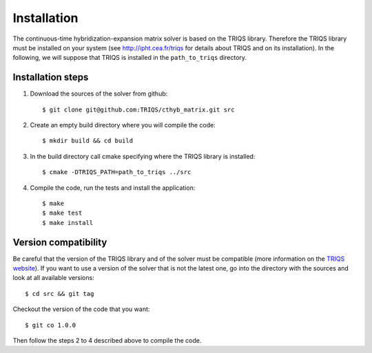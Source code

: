 
.. highlight:: bash

Installation
============

The continuous-time hybridization-expansion matrix solver is based on the TRIQS library. Therefore
the TRIQS library must be installed on your system (see `<http://ipht.cea.fr/triqs>`_ for details about
TRIQS and on its installation). In the following, we will suppose that TRIQS is installed in
the ``path_to_triqs`` directory.

Installation steps
------------------

#. Download the sources of the solver from github:: 
 
     $ git clone git@github.com:TRIQS/cthyb_matrix.git src
 
#. Create an empty build directory where you will compile the code:: 
 
     $ mkdir build && cd build 
 
#. In the build directory call cmake specifying where the TRIQS library is installed:: 
 
     $ cmake -DTRIQS_PATH=path_to_triqs ../src 
 
#. Compile the code, run the tests and install the application:: 
 
     $ make 
     $ make test 
     $ make install 
 
Version compatibility 
--------------------- 
 
Be careful that the version of the TRIQS library and of the solver must be 
compatible (more information on the `TRIQS website 
<http://ipht.cea.fr/triqs/versions.html>`_). If you want to use a version of 
the solver that is not the latest one, go into the directory with the sources 
and look at all available versions:: 
 
     $ cd src && git tag 
 
Checkout the version of the code that you want:: 
 
     $ git co 1.0.0 
 
Then follow the steps 2 to 4 described above to compile the code. 
